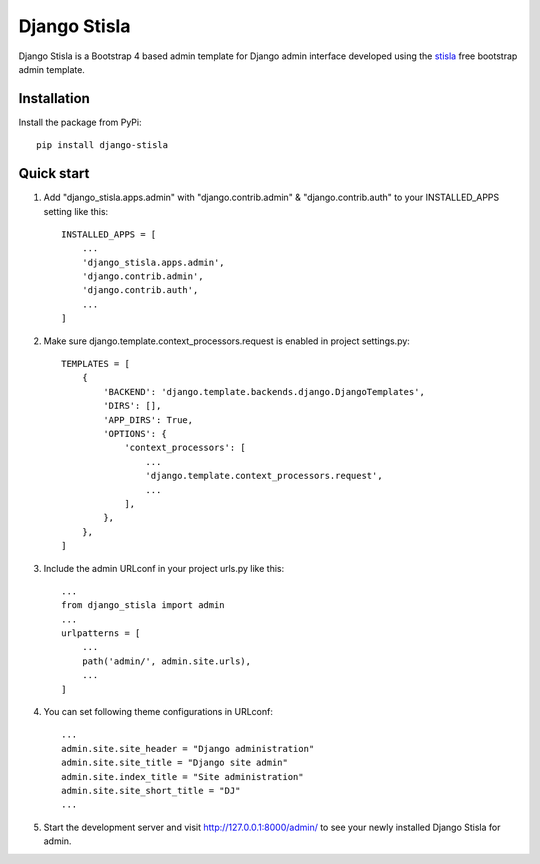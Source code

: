 =============
Django Stisla
=============

Django Stisla is a Bootstrap 4 based admin template for Django admin interface developed using the `stisla <https://github.com/stisla/stisla>`_ free bootstrap admin template.

Installation
------------

Install the package from PyPi::

    pip install django-stisla
         

Quick start
-----------

1. Add "django_stisla.apps.admin" with "django.contrib.admin" & "django.contrib.auth" to your INSTALLED_APPS setting like this::

    INSTALLED_APPS = [
        ...
        'django_stisla.apps.admin',
        'django.contrib.admin',
        'django.contrib.auth',
        ...
    ]

2. Make sure django.template.context_processors.request is enabled in project settings.py::

    TEMPLATES = [
        {
            'BACKEND': 'django.template.backends.django.DjangoTemplates',
            'DIRS': [],
            'APP_DIRS': True,
            'OPTIONS': {
                'context_processors': [
                    ...
                    'django.template.context_processors.request',
                    ...
                ],
            },
        },
    ]

3. Include the admin URLconf in your project urls.py like this::
    
    ...
    from django_stisla import admin
    ...
    urlpatterns = [
        ...
        path('admin/', admin.site.urls),
        ...
    ]


4. You can set following theme configurations in URLconf::

    ...
    admin.site.site_header = "Django administration"
    admin.site.site_title = "Django site admin"
    admin.site.index_title = "Site administration"
    admin.site.site_short_title = "DJ"
    ...

5. Start the development server and visit http://127.0.0.1:8000/admin/ to see your newly installed Django Stisla for admin.